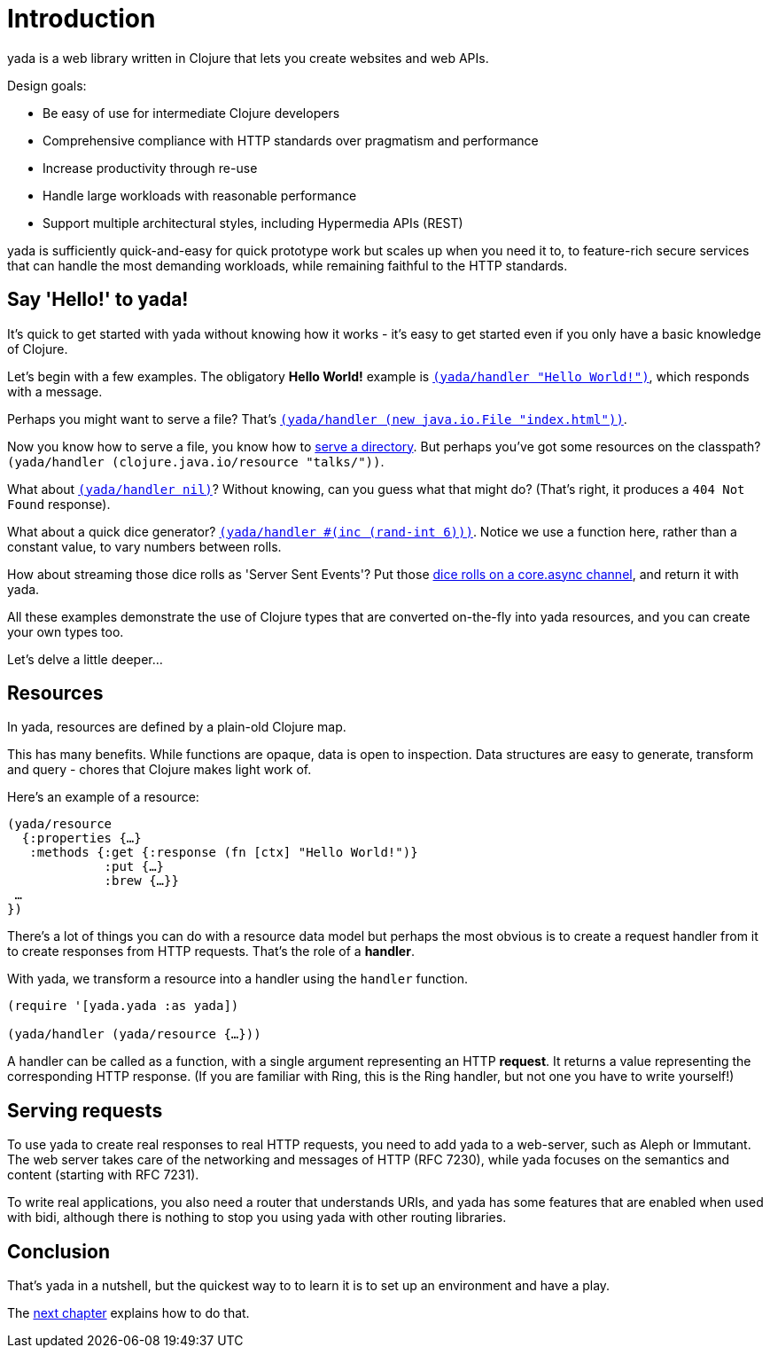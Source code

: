 [[introduction]]
= Introduction

[yada]#yada# is a web library written in Clojure that lets you create websites
and web APIs.

Design goals:

- Be easy of use for intermediate Clojure developers
- Comprehensive compliance with HTTP standards over pragmatism and performance
- Increase productivity through re-use
- Handle large workloads with reasonable performance
- Support multiple architectural styles, including Hypermedia APIs (REST)

[yada]#yada# is sufficiently quick-and-easy for quick prototype work but scales up
when you need it to, to feature-rich secure services that can handle the
most demanding workloads, while remaining faithful to the HTTP
standards.

[[say-hello-to-yada]]
== Say 'Hello!' to yada!

It's quick to get started with [yada]#yada# without knowing how it works - it's easy to get started even if you only have a basic knowledge of Clojure.

Let's begin with a few examples. The obligatory *Hello World!* example is link:intro-examples/hello[`(yada/handler "Hello World!")`], which responds with a message.

Perhaps you might want to serve a file? That's
link:intro-examples/index.html[`(yada/handler (new java.io.File "index.html"))`].

Now you know how to serve a file, you know how to link:intro-examples/dir/[serve a directory]. But perhaps you've got some resources on the classpath?
`(yada/handler (clojure.java.io/resource
"talks/"))`.

What about link:intro-examples/nil[`(yada/handler nil)`]? Without knowing, can you guess what that might do? (That's right, it produces a `404 Not Found` response).

What about a quick dice generator? link:intro-examples/dice[`(yada/handler #(inc (rand-int 6)))`].
Notice we use a function here, rather than a constant value, to vary numbers between rolls.

How about streaming those dice rolls as 'Server Sent Events'? Put those
link:intro-examples/sse-dice[dice rolls on a core.async channel], and return it with [yada]#yada#.

All these examples demonstrate the use of Clojure types that are
converted on-the-fly into [yada]#yada# resources, and you can create your own
types too.

Let's delve a little deeper…

[[resources]]
== Resources

In [yada]#yada#, resources are defined by a plain-old Clojure map.

This has many benefits. While functions are opaque, data is open to
inspection. Data structures are easy to generate, transform and query -
chores that Clojure makes light work of.

Here's an example of a resource:

[source,clojure]
----
(yada/resource
  {:properties {…}
   :methods {:get {:response (fn [ctx] "Hello World!")}
             :put {…}
             :brew {…}}
 …
})
----

There's a lot of things you can do with a resource data model but perhaps the most obvious is to create a request handler from it to create responses from HTTP requests. That's the role of a **handler**.

With [yada]#yada#, we transform a resource into a handler using the `handler` function.

[source,clojure]
----
(require '[yada.yada :as yada])

(yada/handler (yada/resource {…}))
----

A handler can be called as a function, with a single argument representing an HTTP **request**. It returns a value representing the corresponding HTTP response. (If you are familiar with Ring, this is the Ring handler, but not one you have to write yourself!)

[[serving-requests]]
== Serving requests

To use [yada]#yada# to create real responses to real HTTP requests, you need to add [yada]#yada# to a web-server, such as Aleph or Immutant. The web server takes care of the networking and messages of HTTP (RFC 7230), while [yada]#yada# focuses on the semantics and content (starting with RFC 7231).

To write real applications, you also need a router that understands URIs, and [yada]#yada# has some features that are enabled when used with bidi, although there is nothing to stop you using [yada]#yada# with other routing libraries.

[[conclusion]]
== Conclusion

That's [yada]#yada# in a nutshell, but the quickest way to to learn it is to set up an environment and have a play.

The link:{next}[next chapter] explains how to do that.
